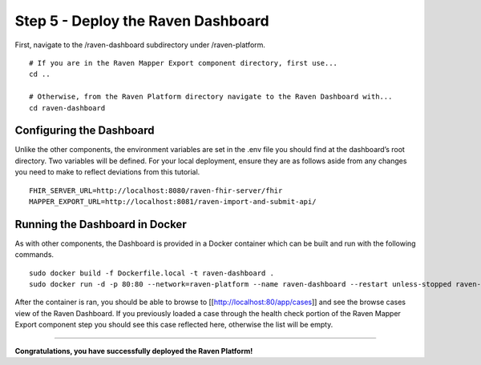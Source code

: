 Step 5 - Deploy the Raven Dashboard
===================================

First, navigate to the /raven-dashboard subdirectory under
/raven-platform.

::

   # If you are in the Raven Mapper Export component directory, first use...
   cd ..

   # Otherwise, from the Raven Platform directory navigate to the Raven Dashboard with...
   cd raven-dashboard

Configuring the Dashboard
-------------------------

Unlike the other components, the environment variables are set in the
.env file you should find at the dashboard’s root directory. Two
variables will be defined. For your local deployment, ensure they are as
follows aside from any changes you need to make to reflect deviations
from this tutorial.

::

   FHIR_SERVER_URL=http://localhost:8080/raven-fhir-server/fhir
   MAPPER_EXPORT_URL=http://localhost:8081/raven-import-and-submit-api/

Running the Dashboard in Docker
-------------------------------

As with other components, the Dashboard is provided in a Docker
container which can be built and run with the following commands.

::

   sudo docker build -f Dockerfile.local -t raven-dashboard . 
   sudo docker run -d -p 80:80 --network=raven-platform --name raven-dashboard --restart unless-stopped raven-dashboard:latest

After the container is ran, you should be able to browse to
[[http://localhost:80/app/cases]] and see the browse cases view of the
Raven Dashboard. If you previously loaded a case through the health
check portion of the Raven Mapper Export component step you should see
this case reflected here, otherwise the list will be empty.

--------------

**Congratulations, you have successfully deployed the Raven Platform!**
